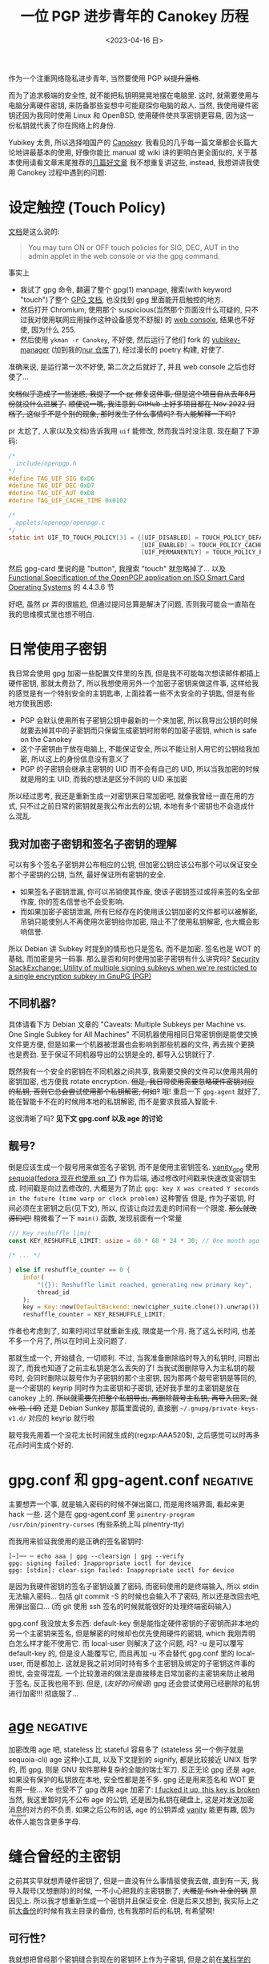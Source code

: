 #+TITLE: 一位 PGP 进步青年的 Canokey 历程
#+DATE: <2023-04-16 日>
#+DESCRIPTION: 不只是 Canokey, 也不只是 PGP
#+OPTIONS: num:1
#+TAGS: negative(-)

#+MACRO: ruby @@html:<ruby>$1<rt>$2</rt></ruby>@@

作为一个注重网络隐私进步青年, 当然要使用 PGP +以提升逼格+.
#+BEGIN_COMMENT
CITIZENFOUR 多帅呀! 但是嘛, 这话不能放在网页上...
#+END_COMMENT
而为了追求极端的安全性, 就不能把私钥明晃晃地摆在电脑里. 这时, 就需要使用与电脑分离硬件密钥, 来防备那些妄想中可能窥探你电脑的敌人.
当然, 我使用硬件密钥还因为我同时使用 Linux 和 OpenBSD, 使用硬件使共享密钥更容易, 因为这一份私钥就代表了你在网络上的身份.

Yubikey 太贵, 所以选择咱国产的 [[https://www.canokeys.org][Canokey]].
我看见的几乎每一篇文章都会长篇大论地讲最基本的使用, 好像你能比 manual 或 wiki 讲的更明白更全面似的, 关于基本使用请看文章末尾推荐的[[#good][几篇好文章]]
我不想重复讲这些, instead, 我想讲讲我使用 Canokey 过程中遇到的问题:

* 设定触控 (Touch Policy)
[[https://docs.canokeys.org/userguide/openpgp/#touch-policy][文档]]是这么说的:
#+BEGIN_QUOTE
You may turn ON or OFF touch policies for SIG, DEC, AUT in the admin applet in the web console or via the gpg command.
#+END_QUOTE
事实上
- 我试了 gpg 命令, 翻遍了整个 gpg(1) manpage, 搜索(with keyword "touch")了整个 [[https://www.gnupg.org/documentation/manuals/gnupg/gpg_002dcard.html][GPG 文档]], 也没找到 gpg 里面能开启触控的地方.
- 然后打开 Chromium, 使用那个 suspicious(当然那个页面没什么可疑的, 只不过我对使用联网应用操作这种设备感觉不舒服) 的 [[https://console.canokeys.org][web console]], 结果也不好使, 因为什么 255.
- 然后使用 =ykman -r Canokey=, 不好使, 然后运行了他们 fork 的 [[https://github.com/canokeys/yubikey-manager][yubikey-manager]] (加到我的[[https://github.com/dongdigua/nur-pkg][nur 仓库]]了), 经过漫长的 poetry 构建, 好使了.
准确来说, 是运行第一次不好使, 第二次之后就好了, 并且 web console 之后也好使了...

+文档似乎造成了一些迷惑, 我提了一个 [[https://github.com/canokeys/canokey-documentation/pull/19][pr]] 修复这件事, 但是这个项目自从去年8月份就没什么进展了.+
+顺便说一嘴, 我注意到 GitHub 上好多项目都在 Nov 2022 归档了, 这似乎不是个别的现象, 那时发生了什么事情吗? 有人能解释一下吗?+
#+BEGIN_COMMENT
或许我之后再见到那个时间段存档的项目应该拿一个文件记下来, 放在一起看看发生了什么事
#+END_COMMENT

pr 太尬了, 人家(以及文档)告诉我用 =uif= 能修改, 然而我当时没注意. 现在翻了下源码:
#+BEGIN_SRC c
/*
  include/openpgp.h
,*/
#define TAG_UIF_SIG 0xD6
#define TAG_UIF_DEC 0xD7
#define TAG_UIF_AUT 0xD8
#define TAG_UIF_CACHE_TIME 0x0102

/*
  applets/openpgp/openpgp.c
,*/
static int UIF_TO_TOUCH_POLICY[3] = {[UIF_DISABLED] = TOUCH_POLICY_DEFAULT,
                                     [UIF_ENABLED] = TOUCH_POLICY_CACHED,
                                     [UIF_PERMANENTLY] = TOUCH_POLICY_PERMANENT};
#+END_SRC
然后 gpg-card 里说的是 "button", 我搜索 "touch" 就忽略掉了...
以及 [[https://gnupg.org/ftp/specs/OpenPGP-smart-card-application-3.4.1.pdf][Functional Specification of the OpenPGP application on ISO Smart Card Operating Systems]] 的 4.4.3.6 节

好吧, 虽然 pr 弄的很尴尬, 但通过提问总算是解决了问题, 否则我可能会一直陷在我的思维模式里也想不明白.


* 日常使用子密钥
我日常会使用 gpg 加密一些配置文件里的东西, 但是我不可能每次想读邮件都插上硬件密钥, 那就太费劲了, 所以我想使用另外一个加密子密钥来做这件事,
这样给我的感觉是有一个特别安全的主钥匙串, 上面挂着一些不太安全的子钥匙, 但是有些地方使我困惑:
- PGP 会默认使用所有子密钥公钥中最新的一个来加密, 所以我导出公钥的时候就要去掉其中的子密钥而只保留生成密钥时附带的加密子密钥, which is safe on the Canokey
- 这个子密钥由于放在电脑上, 不能保证安全, 所以不能让别人用它的公钥给我加密, 所以这上的身份信息没有意义了
- PGP 的子密钥会继承主密钥的 UID 而不会有自己的 UID, 所以当我加密的时候就是用的主 UID, 而我的想法是区分不同的 UID 来加密

所以经过思考, 我还是重新生成一对密钥来日常加密吧, 就像我曾经一直在用的方式, 只不过之前日常的密钥就是我公布出去的公钥, 本地有多个密钥也不会造成什么混乱.

** 我对加密子密钥和签名子密钥的理解
可以有多个签名子密钥并公布相应的公钥, 但加密公钥应该公布那个可以保证安全那个子密钥的公钥, 当然, 最好保证所有密钥的安全.

- 如果签名子密钥泄漏, 你可以吊销使其作废, 使该子密钥签过或将来签的名全部作废, 你的签名信誉也不会受影响.
- 而如果加密子密钥泄漏, 所有已经存在的使用该公钥加密的文件都可以被解密, 吊销只能使别人不再使用次密钥给你加密, 阻止不了使用私钥解密, 也大概会影响信誉.

所以 Debian 讲 Subkey 时提到的情形也只是签名, 而不是加密. 签名也是 WOT 的基础, 而加密是另一码事.
那么是否和何时使用加密子密钥有什么讲究吗?
[[https://security.stackexchange.com/questions/58834/utility-of-multiple-signing-subkeys-when-were-restricted-to-a-single-encryption][Security StackExchange: Utility of multiple signing subkeys when we're restricted to a single encryption subkey in GnuPG (PGP)]]

** 不同机器?
具体请看下方 Debian 文章的 "Caveats: Multiple Subkeys per Machine vs. One Single Subkey for All Machines"
不同机器使用相同日常密钥倒是能使交换文件更方便, 但是如果一个机器被泄漏也会影响到那些机器的文件, 再去挨个更换也是费劲.
至于保证不同机器导出的公钥是全的, 都导入公钥就行了.

既然我有一个安全的密钥在不同机器之间共享, 我需要交换的文件可以使用共用的密钥加密, 也方便我 rotate encryption.
+但是, 我日常使用需要忽略硬件密钥对应的私钥, 否则它总会尝试使用那个私钥解密, 何如?+
哦! 重启一下 =gpg-agent= 就好了, 能在智能卡不在的时候用本地的私钥解密, 而不是要求我插入智能卡.

这很清晰了吗? *见下文 gpg.conf 以及 age 的讨论*

** 靓号?
倒是应该生成一个靓号用来做签名子密钥, 而不是使用主密钥签名.
[[https://github.com/RedL0tus/VanityGPG][vanity_gpg]] 使用 [[https://sequoia-pgp.org][sequoia]]([[https://fedoraproject.org/wiki/Changes/RpmSequoia][fedora 现在也使用 sq 了]]) 作为后端, 通过修改时间戳来快速改变密钥生成.
时间戳是向过去修改的, 大概是为了防止 =gpg: key X was created Y seconds in the future (time warp or clock problem)= 这种警告
但是, 作为子密钥, 时间必须在主密钥之后(见下文), 所以, 应该让向过去走的时间有一个限度.
+那么就改源码吧!+
稍微看了一下 =main()= 函数, 发现前面有一个常量
#+BEGIN_SRC rust
/// Key reshuffle limit
const KEY_RESHUFFLE_LIMIT: usize = 60 * 60 * 24 * 30; // One month ago at worst

/* ... */

} else if reshuffle_counter == 0 {
    info!(
        "({}): Reshuffle limit reached, generating new primary key",
        thread_id
    );
    key = Key::new(DefaultBackend::new(cipher_suite.clone()).unwrap());
    reshuffle_counter = KEY_RESHUFFLE_LIMIT;
#+END_SRC
作者也考虑到了, 如果时间过早就重新生成, 限度是一个月. 拖了这么长时间, 也差不多一个月了, 所以在时间上没问题了.

那就生成一个, 开始缝合, 一切顺利.
不过, 当我准备删除临时导入的私钥时, 问题出现了, 而我也知道了之前主私钥是怎么丢失的了!
当我试图删除导入为主私钥的靓号时, 会同时删除以靓号作为子密钥的那个主密钥,
因为那两个靓号密钥是等同的, 是一个密钥的 keyrip 同时作为主密钥和子密钥, 还好我手里的主密钥是放在 canokey 上的.
+所以就需要先把整个私钥导出, 再删除靓号主私钥, 再导入回来, 就 ok 啦. (/呕/)+
还是 Debian Sunkey 那篇里面说的, 直接删 =~/.gnupg/private-keys-v1.d/= 对应的 keyrip 就行啦

靓号我先用着一个没花太长时间就生成的(regxp:AAA520$), 之后感觉可以时再多花点时间生成个好的.


* gpg.conf 和 gpg-agent.conf                                       :negative:
主要想弄一个事, 就是输入密码的时候不弹出窗口, 而是用终端界面, 看起来更 hack 一些.
这个是在 gpg-agent.conf 里 =pinentry-program /usr/bin/pinentry-curses= (有些系统上叫 pinentry-tty)

而我用来验证我使用的是正确的签名密钥时:
#+BEGIN_SRC shell
[~]── ─ echo aaa | gpg --clearsign | gpg --verify
gpg: signing failed: Inappropriate ioctl for device
gpg: [stdin]: clear-sign failed: Inappropriate ioctl for device
#+END_SRC
是因为我硬件密钥的签名子密钥设置了密码, 而密码使用的是终端输入, 所以 stdin 无法输入密码...
包括 git commit -S 的时候也会输入不了密码, 所以还是改回去吧, 用弹出窗口...
(而 git 使用 ssh 签名的时候就能很好的处理终端密码输入)

gpg.conf 我没放太多东西:
default-key 倒是能指定硬件密钥的子密钥而非本地的另一个主密钥来签名, 但是解密的时候却也优先使用硬件的密钥, which 我刚弄明白怎么样才能不使用它.
而 local-user 则解决了这个问题, 吗? -u 是可以覆写 default-key 的, 但是没人能覆写它, 而且再加 -u 不会替代 gpg.conf 里的 local-user, 而是都加上.
这就是我之前对同时持有多个主密钥及绑定的子密钥这件事的担忧, 会变得混乱.
一个比较激进的做法是直接移走日常加密的主密钥来防止被用于签名, 反正我也用不到.
但是, (/友好的问候语/) gpg 还会尝试使用已经删除的私钥进行加密!!! 彻底服了...


* [[https://github.com/FiloSottile/age][age]]                                                              :negative:
:PROPERTIES:
:CUSTOM_ID: age
:END:
加密改用 age 吧, stateless 比 stateful 容易多了 (stateless 另一个例子就是 sequoia-cli)
age 这种小工具, 以及下文提到的 signify, 都是比较接近 UNIX 哲学的, 而 gpg, 则是 GNU 软件那种复杂的全能的瑞士军刀.
反正无论 gpg 还是 age, 如果没有保护的私钥放在本地, 安全性都是差不多. gpg 还是用来签名和 WOT 更有用一些...
Xe 也受不了 gpg 改用 age 加密了: [[https://xeiaso.net/blog/new-gpg-key-2021-01-15][I fucked it up, this key is broken]]
当然, 我这里暂时先不公布 age 的公钥, 还是因为私钥在硬盘上, 这是对发送加密消息的对方的不负责.
如果之后公布的话, age 的公钥弄成 [[https://github.com/seaofmars/vanity-age][vanity]] 能更有趣, 因为{{{ruby(收件人,recipient)}}}能包含更多字母.


* 缝合曾经的主密钥
之前其实早就想弄硬件密钥了, 但是一直没有什么事情驱使我去做, 直到有一天, 我导入靓号(又想删除)的时候, 一不小心把我的主密钥删了, +大概是 fish 补全的锅+ 原因见上.
所以我才想重新生成一个密钥并且保证安全. 但是后来又想到, 我实际上之前[[./backup_everything.org][大备份]]的时候有我主目录的备份, 也有我那时后的私钥, 有希望啊!

** 可行性?
我就想把曾经那个密钥缝合到现在的密钥环上作为子密钥, 但是之前在[[https://dejavu.moe/posts/vanity-pgp/#缝合密钥][某科学的 PGP 算号指南]]里看见
#+BEGIN_QUOTE
在缝合密钥的时候，有个大前提：主密钥的生成时间必须比子密钥要早。因此对于上面的一组待缝合密钥，只有生成时间最早的那个「靓号」可以做为主密钥。
#+END_QUOTE
显然, 我之前的密钥比现在这个早, 那会出现什么问题呢? 人家没说...
难道就没有可能吗? 那个文章引用的 [[https://security.stackexchange.com/questions/32935/migrating-gpg-master-keys-as-subkeys-to-new-master-key][Security StackExchange: Migrating GPG master keys as subkeys to new master key]] 是十年前的了, 而且过于复杂.
(其中提到的老教程存档于互联网档案馆: [[https://web.archive.org/web/20200620041634/http://atom.smasher.org/gpg/gpg-migrate.txt][http://atom.smasher.org/gpg/gpg-migrate.txt]] 使用 GnuPG v1)

那讨论里面说了, GnuPG 2.1 之后可以把任何密钥变成子密钥, *但 是*, 直接加会改变子密钥的指纹!
所以要使用 =--faked-system-time=timestamp!=, 如果子密钥时间更早, 的确能成功加上, *但 是*, 主密钥的时间会变成最早子密钥的时间, 产生警告!
#+BEGIN_EXAMPLE
gpg: public key B8B791E307A9887E is 17 days newer than the signature
sec   ed25519/B8B791E307A9887E 2023-04-16 [SC] [expires: 2025-04-15]
      54E849C81A511739C6A12D23B8B791E307A9887E
      Keygrip = 306F8BD727C402801BCF773F4BB367CCF8B3D017
uid                 [ultimate] testmigrate
ssb   cv25519/18A470DFAFA4339C 2023-04-16 [E] [expires: 2025-04-15]
      Keygrip = 053B88E19B5839C7A6549237E4ADA01F106CA026
ssb   ed25519/0D8DD61234B1287A 2023-03-29 []
      Keygrip = A110196057DDA134F4360662936EB5AE4F337B33

sec   ed25519/0D8DD61234B1287A 2023-03-29 [SC]
      996AAA92AB43EE992005A7A50D8DD61234B1287A
      Keygrip = A110196057DDA134F4360662936EB5AE4F337B33
uid                 [ unknown] earlier
ssb   cv25519/28905D27051C7D61 2023-03-29 [E]
      Keygrip = 8A99C8A1406C9A3A3EA2D40F1637A5F4D3415FA8
#+END_EXAMPLE

对比加入老密钥作为子密钥之前和之后比较 =gpg -K --with-colons= 的输出, 会发现实际上主密钥本身的时间戳并没有改动, 只是加了一个时间戳更早的子密钥.
所以推断, =--faked-system-time= 并不会玩坏主密钥的时间, gpg 是根据最早的时间(不管是主密钥还是子密钥)作为一个密钥的时间, 但是会与主密钥的时间进行对比, 产生警告.
#+BEGIN_SRC diff
diff -u --label \#\<buffer\ bbb\> --label \#\<buffer\ aaa\> /tmp/buffer-content-6AjMJE /tmp/buffer-content-yx7Sxg
--- #<buffer bbb>
+++ #<buffer aaa>
@@ -12,6 +13,9 @@
 ssb:u:255:18:18A470DFAFA4339C:1681624598:1744696598:::::e:::+::cv25519::
 fpr:::::::::FE55371FE6BB6C7B93DEA6FB18A470DFAFA4339C:
 grp:::::::::053B88E19B5839C7A6549237E4ADA01F106CA026:
+ssb:i:255:22:0D8DD61234B1287A:1680094463:::::::::+::ed25519::
+fpr:::::::::996AAA92AB43EE992005A7A50D8DD61234B1287A:
+grp:::::::::A110196057DDA134F4360662936EB5AE4F337B33:
 sec:-:255:22:0D8DD61234B1287A:1680094463:::-:::scESC:::+::ed25519:::0:
 fpr:::::::::996AAA92AB43EE992005A7A50D8DD61234B1287A:
 grp:::::::::A110196057DDA134F4360662936EB5AE4F337B33:
#+END_SRC

所以还是算了吧? 这种警告挺烦人的

** 意义
其实我就是想能不作为主密钥的形式让曾经的私钥复活, 并且一同放在导出的公钥, 用于验证我之前的签名.
不过, 我之前似乎也没签过几次名, 即使有, 也有一些被 =git rebase= 覆写掉了.
所以之前的那个主密钥没多大意义, 扔了得了, GitHub 上面也要删了, 不然 https://github.com/dongdigua.gpg 还是之前那个.
#+BEGIN_EXAMPLE
-----BEGIN PGP PUBLIC KEY BLOCK-----
Comment: This is a revocation certificate

iJwEIBYKAEQWIQRWzuFXyfUzT8pSzsPRhOgogGKQtgUCZE8SMSYdAWFuZCBpdCdz
IG5vdCBjb25zaWRlcmVkIHNhZmUgYW55bW9yZQAKCRDRhOgogGKQthfeAQDKFM3d
CPH1XPIdHlVomS60QYOnCQqx94tZZHoDXiF6ugEA5EV5mQ1L8kFJErUxF+66VFg/
pBxFcd/TsbHah3HNowc=
=YTGm
-----END PGP PUBLIC KEY BLOCK-----
#+END_EXAMPLE


* 极短的签名?
我在调查 [[https://marc.info/?l=openbsd-misc][openbsd-misc]] 上的 PGP 使用情况时发现有人签名比我三行多一点的 Ed25519 还要短?!
[[https://ulyc.github.io/2021/01/18/2021年-用更现代的方法使用PGP-中/#rsa-vs-ecc][UlyC]] 说 ECC 的优势之一就是比 RSA 短, 那谁还比 ECC 更短呢?
开个 voidlinux 的 chroot (避免污染 stateful 环境) 做了点实验
#+BEGIN_EXAMPLE
RSA > ED25519 > secp256k1 = DSA2048 > DSA1024
>5l   3l+       2.5l+       2.5l+     2l+
#+END_EXAMPLE
(secp256k1 是比特币的算法) (1024位的显然[[https://lists.debian.org/debian-devel-announce/2010/09/msg00003.html][不应该使用]])

其实 OpenBSD [[https://isopenbsdsecu.re/mitigations/signify/][signify]] 更短, 但是人家没有 uid wot 等身份的东西, 只是签名/验证一个{{{ruby(文件,artifact)}}}.
btw, [[https://www.openbsd.org/papers/bsdcan-signify.html][signify 论文]] 里提到的 FreeBSD Security Officer 的 600 行的公钥我看了下(--show-keys), 好家伙, 整整 150 个签名!
#+BEGIN_EXAMPLE
pub   dsa1024 2002-08-27 [SCA] [expired: 2014-01-01]
      C3740FC569A6FBB14AEDB13115D68804CA6CDFB2
uid           [ expired] FreeBSD Security Officer <security-officer@FreeBSD.org>

pub   rsa4096 2013-09-24 [SC] [expired: 2018-01-01]
      1CF7FF6FADF5CA9FBE1B8CB2ED67ECD65DCF6AE7
uid           [ expired] FreeBSD Security Officer <security-officer@FreeBSD.org>
#+END_EXAMPLE


* TODO Outro
:PROPERTIES:
:CUSTOM_ID: outro
:END:
最近脑子里都是这些东西, 不少是在学校拿草纸写的. 感冒在家, 身体停下了脑子也停不下, 一直在完善这个草稿.
总算把一直盘旋在脑子里的思路理得差不多清楚了!
这只是一个刚研究 PGP 两周的无聊高中牲的一些想法, 肯定有诸多不足与错误, 欢迎给我发邮件或提 issue 讨论.

近几天我在各搜索引擎里的东西全是 gpg, 密码学, 隐私, (甚至还有 CITIZEN4), 等相关的东西, 也在担心是否会被盯上.
即使我学习使用这些加密手段, 也还是不可避免的在正常浏览中要遭受追踪和审察.

到这里, 我听到有人在问 「这是不是有病？」
是的
可是，亲爱的朋友，一个没病的人又怎么会去使用 PGP 呢？



* 好文章
:PROPERTIES:
:CUSTOM_ID: good
:END:
DuckDuckGo 比 Bing 的搜索结果质量高多了

** Debian Wiki 系列
#+BEGIN_EXAMPLE
 .''`.  ** Debian GNU/Linux **
: :' :      The  universal
`. `'      Operating System
  `-    http://www.debian.org/
#+END_EXAMPLE

因为 Debian 的开发高度依赖 PGP, 所以有很多不错的文章很好的解释了 GnuPG
Debian 将 PGP 形容为 [[https://wiki.debian.org/DebianServiceForDD]["This is your source of power"]], 感觉他们好传统啊, 相比之下, Fedora 的开发方式被大公司带的更现代.

- [[https://wiki.debian.org/Subkeys][Using OpenPGP subkeys in Debian development]]
- [[https://wiki.debian.org/OpenPGP][CategoryOpenPGP]]
- [[https://wiki.debian.org/Keysigning][Keysigning]]

** 在我[[./internet_collections.org][收藏夹]]中的
*** [[https://ulyc.github.io/2021/01/13/2021年-用更现代的方法使用PGP-上/][2021年, 用更现代的方法使用PGP]] (上中下)
#+BEGIN_QUOTE
世界上有两种密码: 一种是防止你的小妹妹偷看你的文件; 另一种是防止当局阅读你的文件.
--[[https://www.schneier.com/books/applied-cryptography/][Applied Cryptography]]
#+END_QUOTE
*** [[https://chenhe.me/post/yubikey-starting-gpg/][YubiKey 入手记 - GPG]]
*** [[https://dejavu.moe/posts/vanity-pgp/][某科学的 PGP 算号指南]]
**** [[https://www.douban.com/note/763978955/?_i=5587236kugBn1j,5704819kugBn1j][一位 PGP 进步青年的科学算号实践]]
*** [[https://www.agwa.name/blog/post/ssh_signatures][It's Now Possible To Sign Arbitrary Data With Your SSH Keys]]
所以, 现在 ssh key 既能用于 age 加密, 又能签名, 🤔
不过, =-sk= 的 FIDO 硬件验证密钥, which 能提高一些安全性, 不能用于 age 加密, age 本身的[[https://github.com/riastradh/age-plugin-fido][FIDO 支持]]还不完善
**** [[https://zhuanlan.zhihu.com/p/428029268][zhihu: 如何用SSH密钥实现加密和电子签名?]]

** other
*** [[https://help.riseup.net/en/security/message-security/openpgp/best-practices][OpenPGP Best Practices]]
被很多人乃至 Debian Wiki 放到相关链接
*** [[http://rossde.com/PGP][rossde's words on PGP (not just GPG)]]
*** [[https://linux.cn/article-10432-1.html][LCTT: 用 PGP 保护代码完整性]] (一~七)
一系列详细的教程, 翻译的不错
*** [[https://lwn.net/Articles/742542/][LWN: Future directions for PGP]]
both [[http://www.netpgp.com][NetPGP]] and [[https://web.archive.org/web/20190829071132/https://neopg.io/][NeoPG]] are died
I tried to build netpgp, but too many errors!
*** [[https://danielpecos.com/2019/03/30/how-to-rotate-your-openpgp-gnupg-keys][How to rotate your OpenPGP / GnuPG keys]]
*** [[https://lists.gnupg.org/pipermail/gnupg-users/2002-August/014721.html][gnupg-users: using various subkeys]]
*** [[https://bbs.archlinuxcn.org/viewtopic.php?pid=39883#p39883][archbbs: 个人使用如何选择GnuPG密钥方案？使用子密钥还是不用？]]
#+BEGIN_QUOTE
世界上有两种密钥信任体系，PGP 的 web of trust 和 TLS 证书的 CA。前者是社交化的，相信你所相信的人。后者是相信权威。
-- 依云
#+END_QUOTE

** negative words                                                 :negative:
*** [[https://latacora.micro.blog/2019/07/16/the-pgp-problem.html][The PGP Problem]]
*** [[https://words.filippo.io/giving-up-on-long-term-pgp/][I'm giving up on PGP]]
the author of age
**** [[http://www.phrack.org/issues/69/4.html][phrack69: dissecting the packet format to bruteforce short IDs]]
#+BEGIN_COMMENT
begin 644 gpg-crash.tar.gz
is uuencoding
#+END_COMMENT
